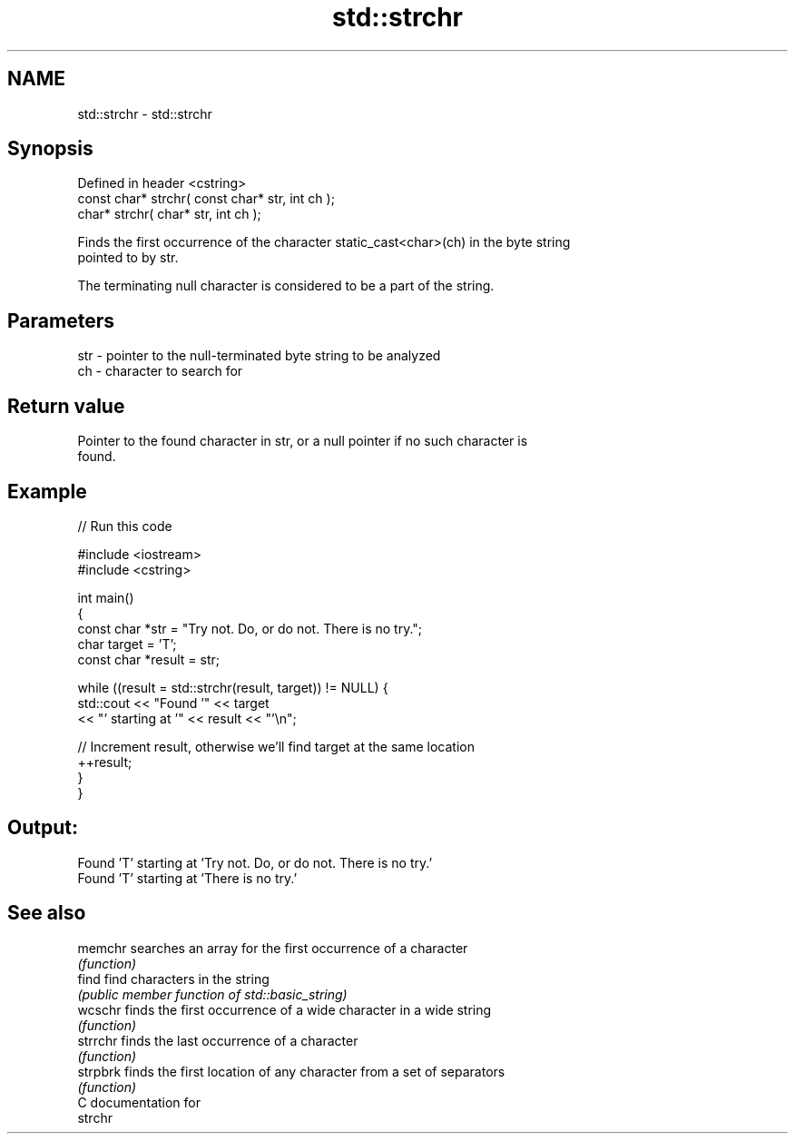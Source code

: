 .TH std::strchr 3 "2018.03.28" "http://cppreference.com" "C++ Standard Libary"
.SH NAME
std::strchr \- std::strchr

.SH Synopsis
   Defined in header <cstring>
   const char* strchr( const char* str, int ch );
       char* strchr(       char* str, int ch );

   Finds the first occurrence of the character static_cast<char>(ch) in the byte string
   pointed to by str.

   The terminating null character is considered to be a part of the string.

.SH Parameters

   str - pointer to the null-terminated byte string to be analyzed
   ch  - character to search for

.SH Return value

   Pointer to the found character in str, or a null pointer if no such character is
   found.

.SH Example

   
// Run this code

 #include <iostream>
 #include <cstring>
  
 int main()
 {
   const char *str = "Try not. Do, or do not. There is no try.";
   char target = 'T';
   const char *result = str;
  
   while ((result = std::strchr(result, target)) != NULL) {
     std::cout << "Found '" << target
               << "' starting at '" << result << "'\\n";
  
     // Increment result, otherwise we'll find target at the same location
     ++result;
   }
 }

.SH Output:

 Found 'T' starting at 'Try not. Do, or do not. There is no try.'
 Found 'T' starting at 'There is no try.'

.SH See also

   memchr  searches an array for the first occurrence of a character
           \fI(function)\fP 
   find    find characters in the string
           \fI(public member function of std::basic_string)\fP 
   wcschr  finds the first occurrence of a wide character in a wide string
           \fI(function)\fP 
   strrchr finds the last occurrence of a character
           \fI(function)\fP 
   strpbrk finds the first location of any character from a set of separators
           \fI(function)\fP 
   C documentation for
   strchr
